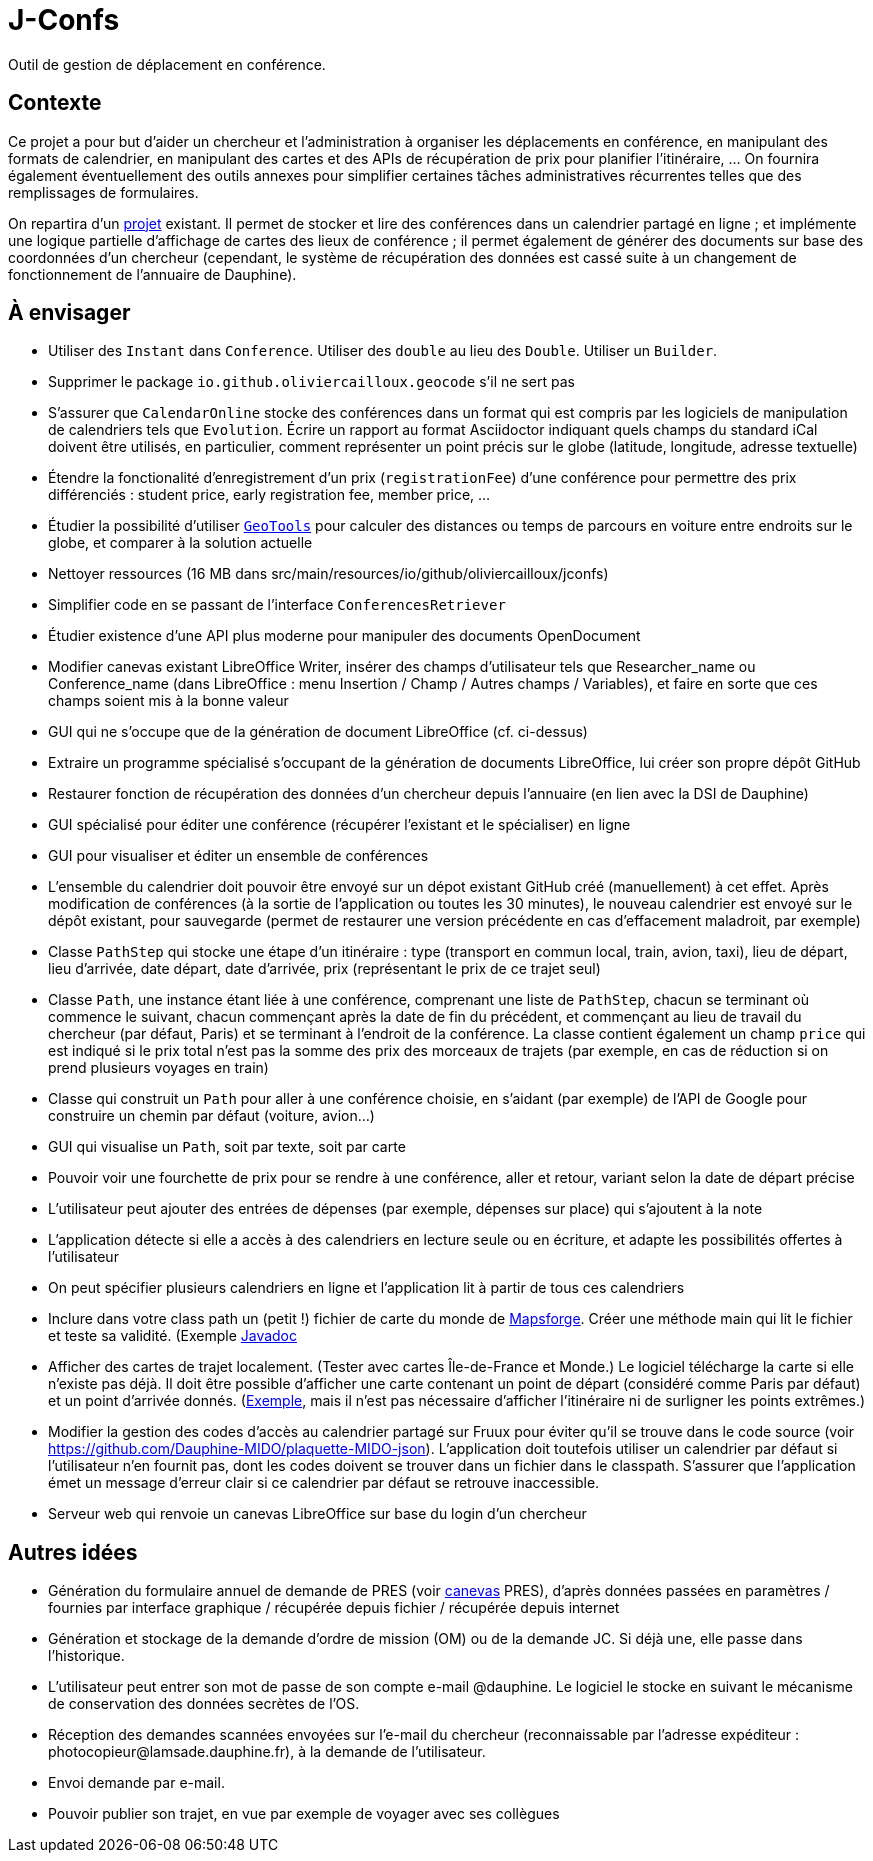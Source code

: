= J-Confs

Outil de gestion de déplacement en conférence.

== Contexte

Ce projet a pour but d’aider un chercheur et l’administration à organiser les déplacements en conférence, en manipulant des formats de calendrier, en manipulant des cartes et des APIs de récupération de prix pour planifier l’itinéraire, … On fournira également éventuellement des outils annexes pour simplifier certaines tâches administratives récurrentes telles que des remplissages de formulaires.

On repartira d’un https://github.com/oliviercailloux/J-Confs[projet] existant. Il permet de stocker et lire des conférences dans un calendrier partagé en ligne ; et implémente une logique partielle d’affichage de cartes des lieux de conférence ; il permet également de générer des documents sur base des coordonnées d’un chercheur (cependant, le système de récupération des données est cassé suite à un changement de fonctionnement de l’annuaire de Dauphine).

== À envisager
* Utiliser des `Instant` dans `Conference`. Utiliser des `double` au lieu des `Double`. Utiliser un `Builder`.
* Supprimer le package `io.github.oliviercailloux.geocode` s’il ne sert pas
* S’assurer que `CalendarOnline` stocke des conférences dans un format qui est compris par les logiciels de manipulation de calendriers tels que `Evolution`. Écrire un rapport au format Asciidoctor indiquant quels champs du standard iCal doivent être utilisés, en particulier, comment représenter un point précis sur le globe (latitude, longitude, adresse textuelle)
* Étendre la fonctionalité d’enregistrement d’un prix (`registrationFee`) d’une conférence pour permettre des prix différenciés : student price, early registration fee, member price, …
* Étudier la possibilité d’utiliser https://geotools.org/[`GeoTools`] pour calculer des distances ou temps de parcours en voiture entre endroits sur le globe, et comparer à la solution actuelle
* Nettoyer ressources (16 MB dans src/main/resources/io/github/oliviercailloux/jconfs)
* Simplifier code en se passant de l’interface `ConferencesRetriever`
* Étudier existence d’une API plus moderne pour manipuler des documents OpenDocument
* Modifier canevas existant LibreOffice Writer, insérer des champs d’utilisateur tels que Researcher_name ou Conference_name (dans LibreOffice : menu Insertion / Champ / Autres champs / Variables), et faire en sorte que ces champs soient mis à la bonne valeur
* GUI qui ne s’occupe que de la génération de document LibreOffice (cf. ci-dessus)
* Extraire un programme spécialisé s’occupant de la génération de documents LibreOffice, lui créer son propre dépôt GitHub
* Restaurer fonction de récupération des données d’un chercheur depuis l’annuaire (en lien avec la DSI de Dauphine)
* GUI spécialisé pour éditer une conférence (récupérer l’existant et le spécialiser) en ligne
* GUI pour visualiser et éditer un ensemble de conférences
* L’ensemble du calendrier doit pouvoir être envoyé sur un dépot existant GitHub créé (manuellement) à cet effet. Après modification de conférences (à la sortie de l’application ou toutes les 30 minutes), le nouveau calendrier est envoyé sur le dépôt existant, pour sauvegarde (permet de restaurer une version précédente en cas d’effacement maladroit, par exemple)
* Classe `PathStep` qui stocke une étape d’un itinéraire : type (transport en commun local, train, avion, taxi), lieu de départ, lieu d’arrivée, date départ, date d’arrivée, prix (représentant le prix de ce trajet seul)
* Classe `Path`, une instance étant liée à une conférence, comprenant une liste de `PathStep`, chacun se terminant où commence le suivant, chacun commençant après la date de fin du précédent, et commençant au lieu de travail du chercheur (par défaut, Paris) et se terminant à l’endroit de la conférence. La classe contient également un champ `price` qui est indiqué si le prix total n’est pas la somme des prix des morceaux de trajets (par exemple, en cas de réduction si on prend plusieurs voyages en train)
* Classe qui construit un `Path` pour aller à une conférence choisie, en s’aidant (par exemple) de l’API de Google pour construire un chemin par défaut (voiture, avion…)
* GUI qui visualise un `Path`, soit par texte, soit par carte
* Pouvoir voir une fourchette de prix pour se rendre à une conférence, aller et retour, variant selon la date de départ précise
* L’utilisateur peut ajouter des entrées de dépenses (par exemple, dépenses sur place) qui s’ajoutent à la note
* L’application détecte si elle a accès à des calendriers en lecture seule ou en écriture, et adapte les possibilités offertes à l’utilisateur
* On peut spécifier plusieurs calendriers en ligne et l’application lit à partir de tous ces calendriers
* Inclure dans votre class path un (petit !) fichier de carte du monde de https://github.com/mapsforge/mapsforge[Mapsforge]. Créer une méthode main qui lit le fichier et teste sa validité. (Exemple https://www.javadoc.io/doc/org.mapsforge/mapsforge-map-reader/0.8.0[Javadoc]
* Afficher des cartes de trajet localement. (Tester avec cartes Île-de-France et Monde.) Le logiciel télécharge la carte si elle n’existe pas déjà. Il doit être possible d’afficher une carte contenant un point de départ (considéré comme Paris par défaut) et un point d’arrivée donnés. (https://www.openstreetmap.org/directions?engine=osrm_car&route=48.857%2C2.352%3B52.517%2C13.389#map=7/50.716/7.866[Exemple], mais il n’est pas nécessaire d’afficher l’itinéraire ni de surligner les points extrêmes.)
* Modifier la gestion des codes d’accès au calendrier partagé sur Fruux pour éviter qu’il se trouve dans le code source (voir https://github.com/Dauphine-MIDO/plaquette-MIDO-json). L’application doit toutefois utiliser un calendrier par défaut si l’utilisateur n’en fournit pas, dont les codes doivent se trouver dans un fichier dans le classpath. S’assurer que l’application émet un message d’erreur clair si ce calendrier par défaut se retrouve inaccessible.
* Serveur web qui renvoie un canevas LibreOffice sur base du login d’un chercheur

== Autres idées
* Génération du formulaire annuel de demande de PRES (voir https://github.com/oliviercailloux/projets/blob/master/LAMSADE/PRES.pdf[canevas] PRES), d’après données passées en paramètres / fournies par interface graphique / récupérée depuis fichier / récupérée depuis internet
* Génération et stockage de la demande d’ordre de mission (OM) ou de la demande JC. Si déjà une, elle passe dans l’historique.
* L’utilisateur peut entrer son mot de passe de son compte e-mail @dauphine. Le logiciel le stocke en suivant le mécanisme de conservation des données secrètes de l’OS.
* Réception des demandes scannées envoyées sur l’e-mail du chercheur (reconnaissable par l’adresse expéditeur : \photocopieur@lamsade.dauphine.fr), à la demande de l’utilisateur.
* Envoi demande par e-mail.
* Pouvoir publier son trajet, en vue par exemple de voyager avec ses collègues

